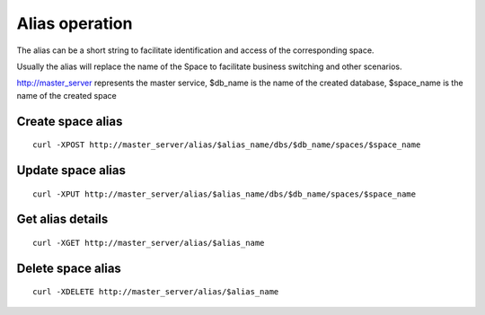 Alias operation
==================================

The alias can be a short string to facilitate identification and access of the corresponding space. 

Usually the alias will replace the name of the Space to facilitate business switching and other scenarios.

http://master_server represents the master service, $db_name is the name of the created database, $space_name is the name of the created space

Create space alias
--------------------------------
::
 
   curl -XPOST http://master_server/alias/$alias_name/dbs/$db_name/spaces/$space_name


Update space alias
--------------------------------
::
 
   curl -XPUT http://master_server/alias/$alias_name/dbs/$db_name/spaces/$space_name


Get alias details
--------------------------------
::
 
   curl -XGET http://master_server/alias/$alias_name

Delete space alias
--------------------------------
::
 
   curl -XDELETE http://master_server/alias/$alias_name
